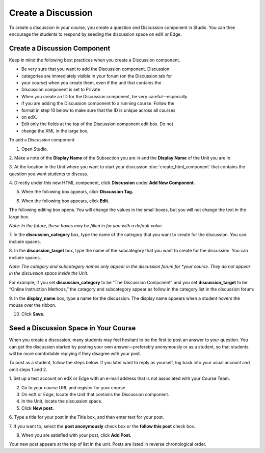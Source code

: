 
******************* 
Create a Discussion 
*******************

To create a discussion in your course, you create a question and Discussion
component in Studio. You can then encourage the students to respond by seeding
the discussion space on edX or Edge.


Create a Discussion Component 
*****************************

Keep in mind the following best practices when you create a Discussion
component.

• Be very sure that you want to add the Discussion component. Discussion
• categories are immediately visible in your forum (on the Discussion tab for
• your course) when you create them, even if the unit that contains the
• Discussion component is set to Private

• When you create an ID for the Discussion component, be very careful—especially
• if you are adding the Discussion component to a running course. Follow the
• format in step 10 below to make sure that the ID is unique across all courses
• on edX.

• Edit only the fields at the top of the Discussion component edit box. Do not
• change the XML in the large box.

To add a Discussion component:

1. Open Studio.

2. Make a note of the **Display Name** of the Subsection you are in and the
**Display Name** of the Unit you are in.

3. At the location in the Unit where you want to start your discussion  :doc:`create_html_component`  
that contains the  question you want students to discuss.

4. Directly under this new HTML component, click **Discussion** under **Add New
Component.**

.. image:: images/image057.png

5. When the following box appears, click **Discussion Tag.**

.. image:: images/image059.png

6. When the following box appears, click **Edit.**

.. image:: images/image061.png

The following editing box opens. You will change the values in the small boxes,
but you will not change the text in the large box.

.. image:: images/image063.png

*Note: In the future, these boxes may be filled in for you with a default value.*

7. In the **discussion_category** box, type the name of the category that you
want to create for the discussion. You can include spaces.

8. In the **discussion_target** box, type the name of the subcategory that you
want to create for the discussion. You can include spaces.

*Note: The category and subcategory names only appear in the discussion forum for
*your course. They do not appear in the discussion space inside the Unit.*

For example, if you set **discussion_category** to be “The Discussion Component”
and you set **discussion_target** to be “Online Instruction Methods,” the
category and subcategory appear as follow in the category list in the discussion
forum:

.. image:: images/image065.png
 :width: 300

9. In the **display_name** box, type a name for the discussion. The display name
appears when a student hovers the mouse over the ribbon.

10. Click **Save.**

.. raw:: latex
  
      \newpage %


Seed a Discussion Space in Your Course 
**************************************

When you create a discussion, many students may feel hesitant to be the first to
post an answer to your question. You can get the discussion started by posting
your own answer—preferably anonymously or as a student, so that students will be
more comfortable replying if they disagree with your post.

To post as a student, follow the steps below. If you later want to reply as
yourself, log back into your usual account and omit steps 1 and 2.

1. Set up a test account on edX or Edge with an e-mail address that is not
associated with your Course Team.

2. Go to your course URL and register for your course.

3. On edX or Edge, locate the Unit that contains the Discussion component.

4. In the Unit, locate the discussion space.

5. Click **New post.**

6. Type a title for your post in the Title box, and then enter text for your
post.

7. If you want to, select the **post anonymously** check box or the **follow
this post** check box.

8. When you are satisfied with your post, click **Add Post.**

Your new post appears at the top of list in the unit. Posts are listed in
reverse chronological order.


